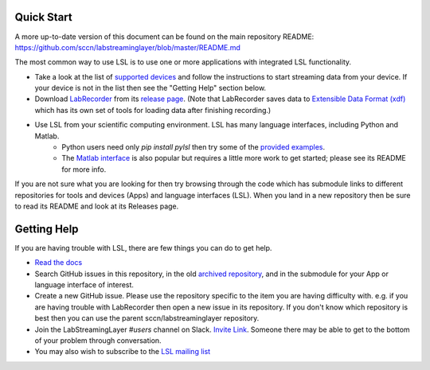 Quick Start
###########

A more up-to-date version of this document can be found on the main repository README:
https://github.com/sccn/labstreaminglayer/blob/master/README.md

The most common way to use LSL is to use one or more applications with integrated LSL functionality.

* Take a look at the list of `supported devices <https://labstreaminglayer.readthedocs.io/en/latest/info/supported_devices.html>`_ and follow the instructions to start streaming data from your device. If your device is not in the list then see the "Getting Help" section below.
* Download `LabRecorder <https://github.com/labstreaminglayer/App-LabRecorder>`_ from its `release page <https://github.com/labstreaminglayer/App-LabRecorder/releases>`_. (Note that LabRecorder saves data to `Extensible Data Format (xdf) <https://github.com/sccn/xdf>`_ which has its own set of tools for loading data after finishing recording.)
* Use LSL from your scientific computing environment. LSL has many language interfaces, including Python and Matlab.
    * Python users need only `pip install pylsl` then try some of the `provided examples <https://github.com/labstreaminglayer/liblsl-Python/tree/master/pylsl/examples>`_.
    * The `Matlab interface <https://github.com/labstreaminglayer/liblsl-Matlab/>`_ is also popular but requires a little more work to get started; please see its README for more info.

If you are not sure what you are looking for then try browsing through the code which has submodule links to different repositories for tools and devices (Apps) and language interfaces (LSL). When you land in a new repository then be sure to read its README and look at its Releases page.

Getting Help
############

If you are having trouble with LSL, there are few things you can do to get help.

* `Read the docs <https://labstreaminglayer.readthedocs.io/>`_
* Search GitHub issues in this repository, in the old `archived repository <https://github.com/sccn/lsl_archived>`_, and in the submodule for your App or language interface of interest.
* Create a new GitHub issue. Please use the repository specific to the item you are having difficulty with. e.g. if you are having trouble with LabRecorder then open a new issue in its repository. If you don't know which repository is best then you can use the parent sccn/labstreaminglayer repository.
* Join the LabStreamingLayer `#users` channel on Slack. `Invite Link <https://join.slack.com/t/labstreaminglayer/shared_invite/enQtMzA2NjEwNDk0NjA5LTcyYWI4ZDk5OTY5MGI2YWYxNmViNjhkYWRhZTkwYWM0ODY0Y2M0YzdlZDRkZTg1OTUwZDU2M2UwNDgwYzUzNDg>`_. Someone there may be able to get to the bottom of your problem through conversation.
* You may also wish to subscribe to the `LSL mailing list <https://mailman.ucsd.edu/mailman/listinfo/lsl-l>`_
